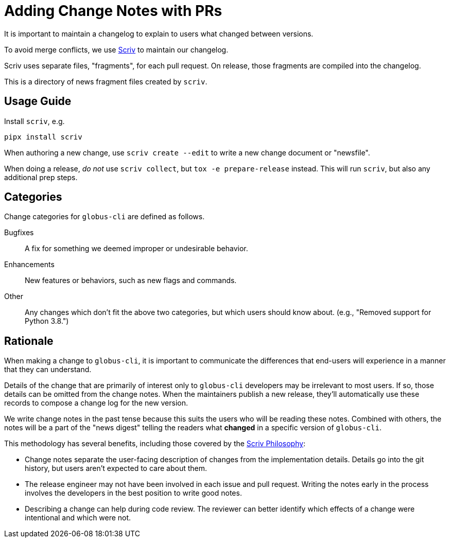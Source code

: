 = Adding Change Notes with PRs

It is important to maintain a changelog to explain to users what changed
between versions.

To avoid merge conflicts, we use
link:https://scriv.readthedocs.io/en/stable/[Scriv] to maintain our changelog.

Scriv uses separate files, "fragments", for each pull request.
On release, those fragments are compiled into the changelog.

This is a directory of news fragment files created by `scriv`.

== Usage Guide

Install `scriv`, e.g.

    pipx install scriv

When authoring a new change, use `scriv create --edit` to write a new change document
or "newsfile".

When doing a release, _do not_ use `scriv collect`, but
`tox -e prepare-release` instead. This will run `scriv`, but also any
additional prep steps.

== Categories

Change categories for ``globus-cli`` are defined as follows.

Bugfixes::
    A fix for something we deemed improper or undesirable behavior.

Enhancements::
    New features or behaviors, such as new flags and commands.

Other::
    Any changes which don't fit the above two categories, but which users should know about.
    (e.g., "Removed support for Python 3.8.")

== Rationale

When making a change to `globus-cli`, it is important to communicate the differences that end-users will experience in a manner that they can understand.

Details of the change that are primarily of interest only to `globus-cli` developers may be irrelevant to most users.
If so, those details can be omitted from the change notes.
When the maintainers publish a new release, they'll automatically use these records to compose a change log for the new version.

We write change notes in the past tense because this suits the users who will be reading these notes.
Combined with others, the notes will be a part of the "news digest" telling the readers what **changed** in a specific version of `globus-cli`.

This methodology has several benefits, including those covered by the
link:https://scriv.readthedocs.io/en/stable/philosophy.html[Scriv Philosophy]:

- Change notes separate the user-facing description of changes from the implementation details.
  Details go into the git history, but users aren't expected to care about them.

- The release engineer may not have been involved in each issue and pull request.
  Writing the notes early in the process involves the developers in the best position to write good notes.

- Describing a change can help during code review.
  The reviewer can better identify which effects of a change were intentional and which were not.
